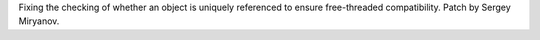 Fixing the checking of whether an object is uniquely referenced to ensure
free-threaded compatibility. Patch by Sergey Miryanov.
